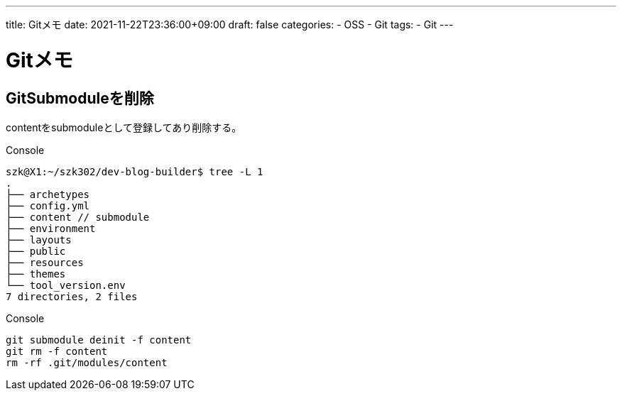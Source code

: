 ---
title: Gitメモ
date: 2021-11-22T23:36:00+09:00
draft: false
categories:
  - OSS
  - Git
tags:
  - Git
---

= Gitメモ

== GitSubmoduleを削除

contentをsubmoduleとして登録してあり削除する。

.Console
[source,console]
----
szk@X1:~/szk302/dev-blog-builder$ tree -L 1
.
├── archetypes
├── config.yml
├── content // submodule
├── environment
├── layouts
├── public
├── resources
├── themes
└── tool_version.env
7 directories, 2 files
----

.Console
[source,console]
----
git submodule deinit -f content
git rm -f content
rm -rf .git/modules/content
----
